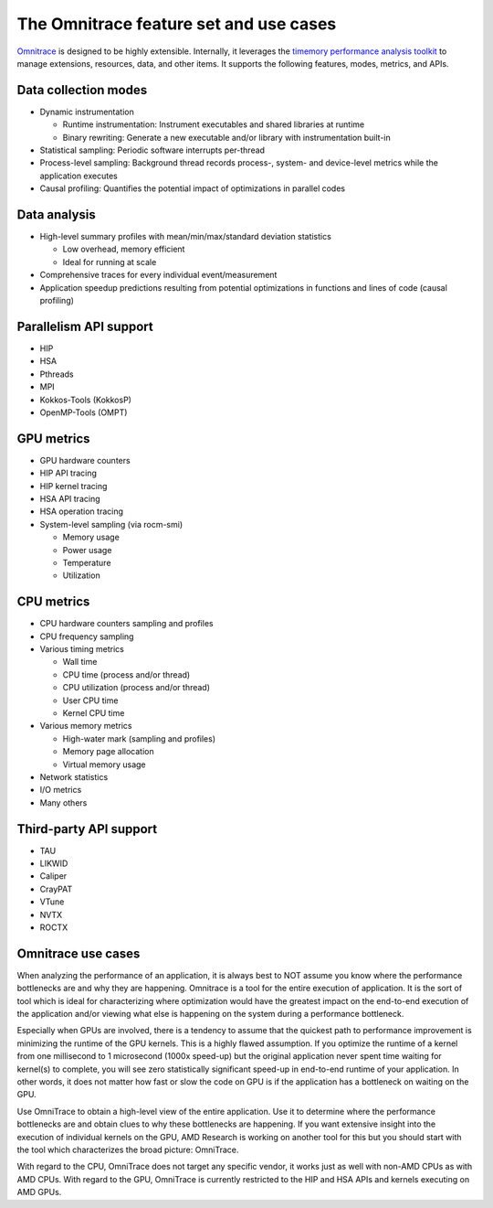 .. meta::
   :description: Omnitrace documentation and reference
   :keywords: Omnitrace, ROCm, profiler, tracking, visualization, tool, Instinct, accelerator, AMD

***************************************
The Omnitrace feature set and use cases
***************************************

`Omnitrace <https://github.com/ROCm/omnitrace>`_ is designed to be highly extensible. 
Internally, it leverages the `timemory performance analysis toolkit <https://github.com/NERSC/timemory>`_ 
to manage extensions, resources, data, and other items. It supports the following features, 
modes, metrics, and APIs.

Data collection modes
========================================

* Dynamic instrumentation

  * Runtime instrumentation: Instrument executables and shared libraries at runtime
  * Binary rewriting: Generate a new executable and/or library with instrumentation built-in

* Statistical sampling: Periodic software interrupts per-thread
* Process-level sampling: Background thread records process-, system- and device-level metrics while the application executes
* Causal profiling: Quantifies the potential impact of optimizations in parallel codes

Data analysis
========================================

* High-level summary profiles with mean/min/max/standard deviation statistics

  * Low overhead, memory efficient
  * Ideal for running at scale

* Comprehensive traces for every individual event/measurement
* Application speedup predictions resulting from potential optimizations in functions and lines of code (causal profiling)

Parallelism API support
========================================

* HIP
* HSA
* Pthreads
* MPI
* Kokkos-Tools (KokkosP)
* OpenMP-Tools (OMPT)

GPU metrics
========================================

* GPU hardware counters
* HIP API tracing
* HIP kernel tracing
* HSA API tracing
* HSA operation tracing
* System-level sampling (via rocm-smi)

  * Memory usage
  * Power usage
  * Temperature
  * Utilization

CPU metrics
========================================

* CPU hardware counters sampling and profiles
* CPU frequency sampling
* Various timing metrics

  * Wall time
  * CPU time (process and/or thread)
  * CPU utilization (process and/or thread)
  * User CPU time
  * Kernel CPU time

* Various memory metrics

  * High-water mark (sampling and profiles)
  * Memory page allocation
  * Virtual memory usage

* Network statistics
* I/O metrics
* Many others

Third-party API support
========================================

* TAU
* LIKWID
* Caliper
* CrayPAT
* VTune
* NVTX
* ROCTX

Omnitrace use cases
========================================

When analyzing the performance of an application, it is always best to NOT 
assume you know where the performance bottlenecks are
and why they are happening. Omnitrace is a tool for the entire execution 
of application. It is the sort of tool which is
ideal for characterizing where optimization would have the greatest impact 
on the end-to-end execution of the application and/or
viewing what else is happening on the system during a performance bottleneck.

Especially when GPUs are involved, there is a tendency to assume that 
the quickest path to performance improvement is minimizing
the runtime of the GPU kernels. This is a highly flawed assumption. 
If you optimize the runtime of a kernel from one millisecond
to 1 microsecond (1000x speed-up) but the original application never 
spent time waiting for kernel(s) to complete,
you will see zero statistically significant speed-up in end-to-end 
runtime of your application. In other words, it does not matter
how fast or slow the code on GPU is if the application has a  
bottleneck on waiting on the GPU.

Use OmniTrace to obtain a high-level view of the entire application. Use it 
to determine where the performance bottlenecks are and
obtain clues to why these bottlenecks are happening. If you want extensive 
insight into the execution of individual kernels
on the GPU, AMD Research is working on another tool for this but you should 
start with the tool which characterizes the
broad picture: OmniTrace.

With regard to the CPU, OmniTrace does not target any specific vendor, 
it works just as well with non-AMD CPUs as with AMD CPUs.
With regard to the GPU, OmniTrace is currently restricted to the HIP and HSA APIs 
and kernels executing on AMD GPUs.